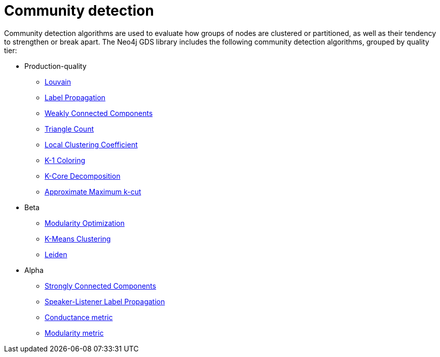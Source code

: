 [[algorithms-community]]
= Community detection
:description: This chapter provides explanations and examples for each of the community detection algorithms in the Neo4j Graph Data Science library.


Community detection algorithms are used to evaluate how groups of nodes are clustered or partitioned, as well as their tendency to strengthen or break apart.
The Neo4j GDS library includes the following community detection algorithms, grouped by quality tier:

* Production-quality
** xref:algorithms/louvain.adoc[Louvain]
** xref:algorithms/label-propagation.adoc[Label Propagation]
** xref:algorithms/wcc.adoc[Weakly Connected Components]
** xref:algorithms/triangle-count.adoc[Triangle Count]
** xref:algorithms/local-clustering-coefficient.adoc[Local Clustering Coefficient]
** xref:algorithms/k1coloring.adoc[K-1 Coloring]
** xref:algorithms/k-core.adoc[K-Core Decomposition]
** xref:algorithms/approx-max-k-cut.adoc[Approximate Maximum k-cut]
* Beta
** xref:algorithms/modularity-optimization.adoc[Modularity Optimization]
** xref:algorithms/kmeans.adoc[K-Means Clustering]
** xref:algorithms/leiden.adoc[Leiden]
* Alpha
** xref:algorithms/strongly-connected-components.adoc[Strongly Connected Components]
** xref:algorithms/sllpa.adoc[Speaker-Listener Label Propagation]
** xref:algorithms/conductance.adoc[Conductance metric]
** xref:algorithms/alpha/modularity.adoc[Modularity metric]
